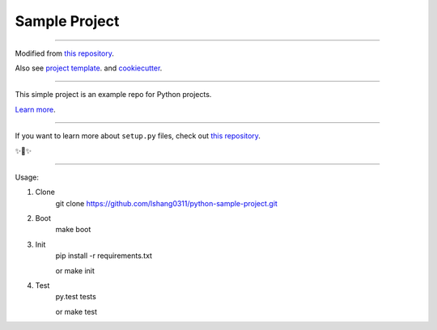 Sample Project
========================

---------------

Modified from `this repository <https://github.com/kennethreitz/samplemod>`_.

Also see `project template <https://pypi.org/project/python-project-template/>`_.
and `cookiecutter <https://www.pydanny.com/cookie-project-templates-made-easy.html>`_.

---------------

This simple project is an example repo for Python projects.

`Learn more <http://www.kennethreitz.org/essays/repository-structure-and-python>`_.

---------------

If you want to learn more about ``setup.py`` files, check out `this repository <https://github.com/kennethreitz/setup.py>`_.

✨🍰✨

---------------

Usage:

1) Clone
    git clone https://github.com/lshang0311/python-sample-project.git

2) Boot
    make boot

3) Init
    pip install -r requirements.txt

    or
    make init

4) Test
    py.test tests

    or
    make test

